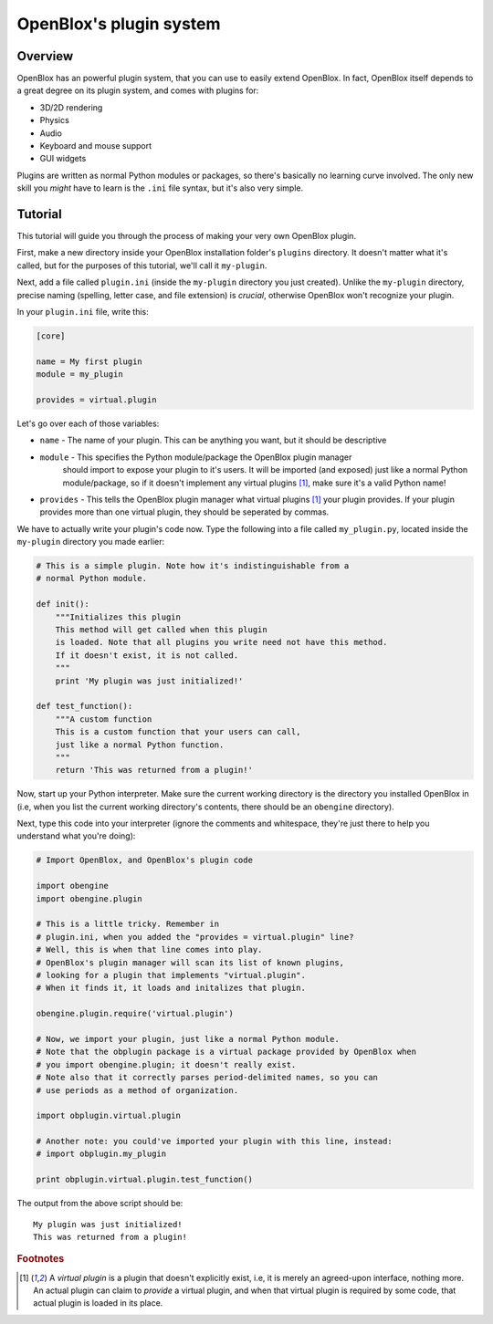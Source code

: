 ========================
OpenBlox's plugin system
========================

Overview
========

OpenBlox has an powerful plugin system, that you can use to easily extend OpenBlox.
In fact, OpenBlox itself depends to a great degree on its plugin system, and comes with
plugins for:

* 3D/2D rendering
* Physics
* Audio
* Keyboard and mouse support
* GUI widgets

Plugins are written as normal Python modules or packages, so there's basically no
learning curve involved. The only new skill you *might* have to learn is the ``.ini`` file
syntax, but it's also very simple.

Tutorial
========

This tutorial will guide you through the process of making your very own OpenBlox plugin.

First, make a new directory inside your OpenBlox installation folder's ``plugins``
directory. It doesn't matter what it's called, but for the purposes of this
tutorial, we'll call it ``my-plugin``.

Next, add a file called ``plugin.ini`` (inside the ``my-plugin`` directory you just
created). Unlike the ``my-plugin`` directory, precise
naming (spelling, letter case, and file extension) is *crucial*, otherwise OpenBlox won't
recognize your plugin.

In your ``plugin.ini`` file, write this:

.. code-block:: ini

    [core]

    name = My first plugin
    module = my_plugin

    provides = virtual.plugin


Let's go over each of those variables:

* ``name`` - The name of your plugin. This can be anything you want, but it should be descriptive
* ``module`` - This specifies the Python module/package the OpenBlox plugin manager
    should import to expose your plugin to it's users. It will be imported (and exposed) just
    like a normal Python module/package, so if it doesn't implement any virtual
    plugins [1]_, make sure it's a valid Python name!
*  ``provides`` - This tells the OpenBlox plugin manager what virtual plugins [1]_
   your plugin provides. If your plugin provides more than one virtual plugin,
   they should be seperated by commas.

We have to actually write your plugin's code now. Type the following into a file
called ``my_plugin.py``, located inside the ``my-plugin`` directory you made earlier:

.. code-block:: python

    # This is a simple plugin. Note how it's indistinguishable from a
    # normal Python module.

    def init():
        """Initializes this plugin
        This method will get called when this plugin
        is loaded. Note that all plugins you write need not have this method.
        If it doesn't exist, it is not called.
        """
        print 'My plugin was just initialized!'

    def test_function():
        """A custom function
        This is a custom function that your users can call,
        just like a normal Python function.
        """
        return 'This was returned from a plugin!'

Now, start up your Python interpreter. Make sure the current working directory
is the directory you installed OpenBlox in (i.e, when you list the current working
directory's contents, there should be an ``obengine`` directory).

Next, type this code into your interpreter (ignore the comments and whitespace,
they're just there to help you understand what you're doing):

.. code-block:: python

    # Import OpenBlox, and OpenBlox's plugin code

    import obengine
    import obengine.plugin

    # This is a little tricky. Remember in
    # plugin.ini, when you added the "provides = virtual.plugin" line?
    # Well, this is when that line comes into play.
    # OpenBlox's plugin manager will scan its list of known plugins,
    # looking for a plugin that implements "virtual.plugin".
    # When it finds it, it loads and initalizes that plugin.

    obengine.plugin.require('virtual.plugin')

    # Now, we import your plugin, just like a normal Python module.
    # Note that the obplugin package is a virtual package provided by OpenBlox when
    # you import obengine.plugin; it doesn't really exist.
    # Note also that it correctly parses period-delimited names, so you can
    # use periods as a method of organization.

    import obplugin.virtual.plugin

    # Another note: you could've imported your plugin with this line, instead:
    # import obplugin.my_plugin

    print obplugin.virtual.plugin.test_function()

The output from the above script should be::

    My plugin was just initialized!
    This was returned from a plugin!

.. rubric:: Footnotes

.. [1] A *virtual plugin* is a plugin that doesn't explicitly exist, i.e, it
       is merely an agreed-upon interface, nothing more. An actual plugin can
       claim to *provide* a virtual plugin, and when that virtual plugin is
       required by some code, that actual plugin is loaded in its place.
